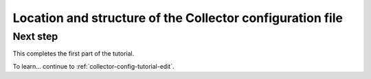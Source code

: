 .. _collector-config-tutorial-start:

*************************************************************
Location and structure of the Collector configuration file
*************************************************************

Next step
-----------------------

This completes the first part of the tutorial. 

To learn... continue to :ref:`collector-config-tutorial-edit`.
